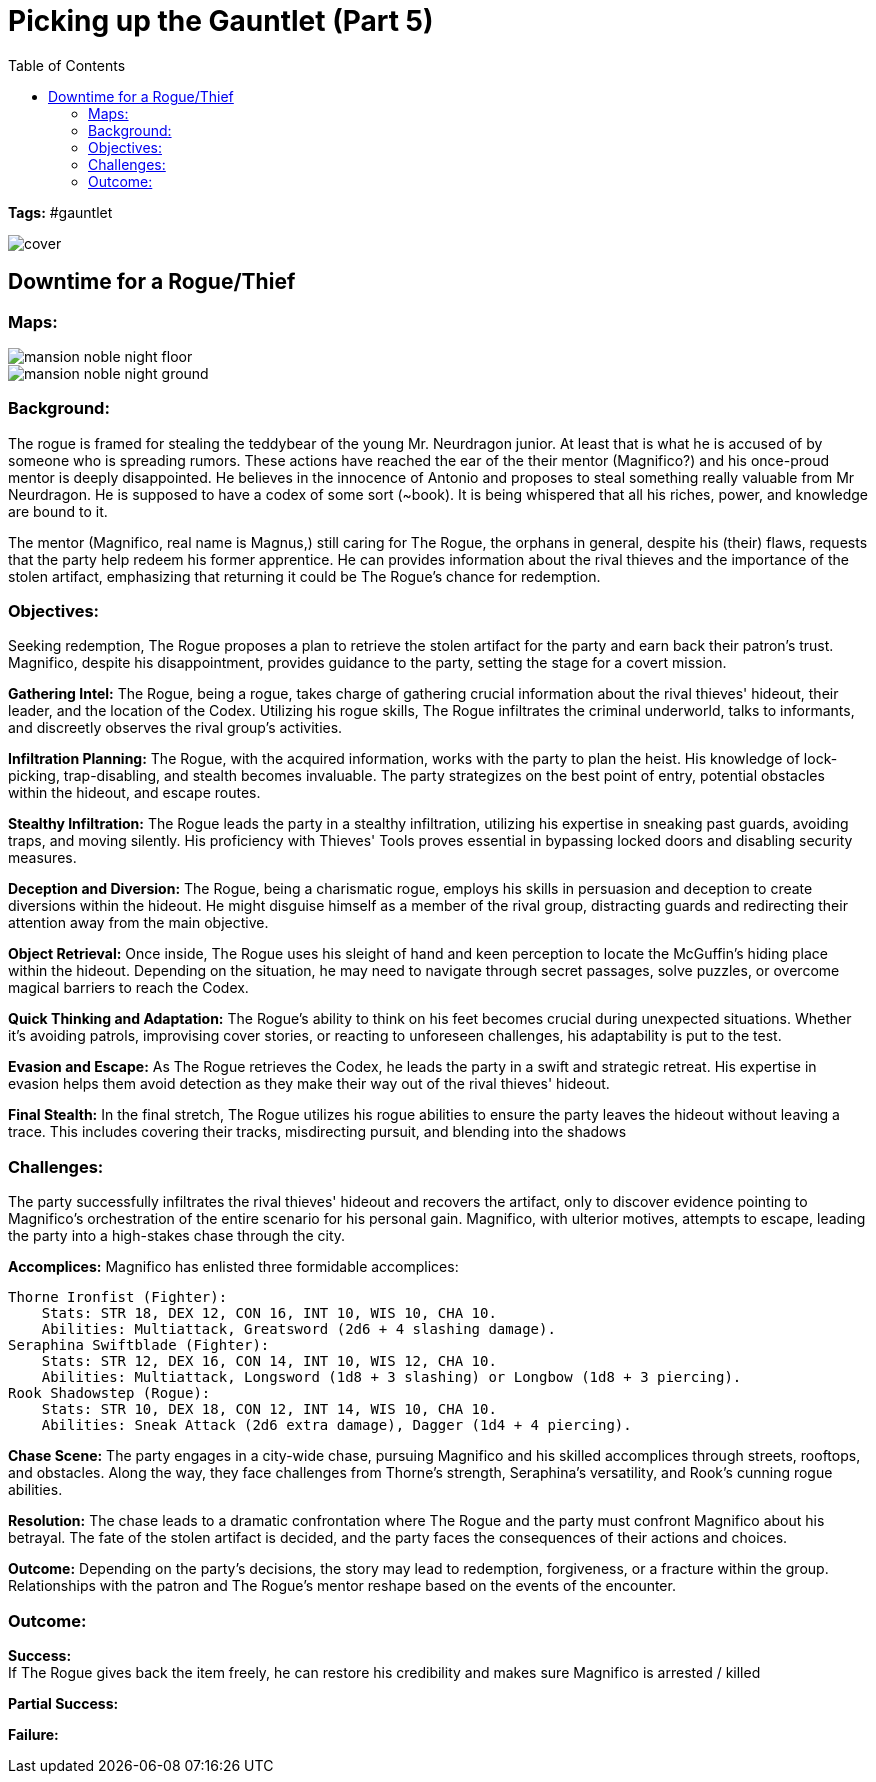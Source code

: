 ifndef::rootdir[]
:rootdir: ../..
endif::[]
ifndef::homedir[]
:homedir: .
endif::[]

= Picking up the Gauntlet (Part 5)
:toc:

*Tags:* #gauntlet

image::{homedir}/assets/images/cover.jpg[]

== Downtime for a Rogue/Thief

=== Maps:

image::{rootdir}/assets/maps/mansion_noble_night_floor.JPG[]

image::{rootdir}/assets/maps/mansion_noble_night_ground.JPG[]

=== Background:
The rogue is framed for stealing the teddybear of the young Mr. Neurdragon junior. At least that is what he is accused of by someone who is spreading rumors. These actions have reached the ear of the their mentor (Magnifico?) and his once-proud mentor is deeply disappointed. He believes in the innocence of Antonio and proposes to steal something really valuable from Mr Neurdragon. He is supposed to have a codex of some sort (~book). It is being whispered that all his riches, power, and knowledge are bound to it.

The mentor (Magnifico, real name is Magnus,) still caring for The Rogue, the orphans in general, despite his (their) flaws, requests that the party help redeem his former apprentice. He can provides information about the rival thieves and the importance of the stolen artifact, emphasizing that returning it could be The Rogue's chance for redemption.

=== Objectives:
Seeking redemption, The Rogue proposes a plan to retrieve the stolen artifact for the party and earn back their patron's trust.
Magnifico, despite his disappointment, provides guidance to the party, setting the stage for a covert mission.

*Gathering Intel:*
The Rogue, being a rogue, takes charge of gathering crucial information about the rival thieves' hideout, their leader, and the location of the Codex.
Utilizing his rogue skills, The Rogue infiltrates the criminal underworld, talks to informants, and discreetly observes the rival group's activities.

*Infiltration Planning:*
The Rogue, with the acquired information, works with the party to plan the heist. His knowledge of lock-picking, trap-disabling, and stealth becomes invaluable.
The party strategizes on the best point of entry, potential obstacles within the hideout, and escape routes.

*Stealthy Infiltration:*
The Rogue leads the party in a stealthy infiltration, utilizing his expertise in sneaking past guards, avoiding traps, and moving silently.
His proficiency with Thieves' Tools proves essential in bypassing locked doors and disabling security measures.

*Deception and Diversion:*
The Rogue, being a charismatic rogue, employs his skills in persuasion and deception to create diversions within the hideout.
He might disguise himself as a member of the rival group, distracting guards and redirecting their attention away from the main objective.

*Object Retrieval:*
Once inside, The Rogue uses his sleight of hand and keen perception to locate the McGuffin's hiding place within the hideout.
Depending on the situation, he may need to navigate through secret passages, solve puzzles, or overcome magical barriers to reach the Codex.

*Quick Thinking and Adaptation:*
The Rogue's ability to think on his feet becomes crucial during unexpected situations. Whether it's avoiding patrols, improvising cover stories, or reacting to unforeseen challenges, his adaptability is put to the test.

*Evasion and Escape:*
As The Rogue retrieves the Codex, he leads the party in a swift and strategic retreat. His expertise in evasion helps them avoid detection as they make their way out of the rival thieves' hideout.

*Final Stealth:*
In the final stretch, The Rogue utilizes his rogue abilities to ensure the party leaves the hideout without leaving a trace. This includes covering their tracks, misdirecting pursuit, and blending into the shadows

=== Challenges:
The party successfully infiltrates the rival thieves' hideout and recovers the artifact, only to discover evidence pointing to Magnifico's orchestration of the entire scenario for his personal gain. Magnifico, with ulterior motives, attempts to escape, leading the party into a high-stakes chase through the city.

*Accomplices:*
Magnifico has enlisted three formidable accomplices:

    Thorne Ironfist (Fighter):
        Stats: STR 18, DEX 12, CON 16, INT 10, WIS 10, CHA 10.
        Abilities: Multiattack, Greatsword (2d6 + 4 slashing damage).
    Seraphina Swiftblade (Fighter):
        Stats: STR 12, DEX 16, CON 14, INT 10, WIS 12, CHA 10.
        Abilities: Multiattack, Longsword (1d8 + 3 slashing) or Longbow (1d8 + 3 piercing).
    Rook Shadowstep (Rogue):
        Stats: STR 10, DEX 18, CON 12, INT 14, WIS 10, CHA 10.
        Abilities: Sneak Attack (2d6 extra damage), Dagger (1d4 + 4 piercing).

*Chase Scene:*
The party engages in a city-wide chase, pursuing Magnifico and his skilled accomplices through streets, rooftops, and obstacles.
Along the way, they face challenges from Thorne's strength, Seraphina's versatility, and Rook's cunning rogue abilities.

*Resolution:*
The chase leads to a dramatic confrontation where The Rogue and the party must confront Magnifico about his betrayal.
The fate of the stolen artifact is decided, and the party faces the consequences of their actions and choices.

*Outcome:*
Depending on the party's decisions, the story may lead to redemption, forgiveness, or a fracture within the group.
Relationships with the patron and The Rogue's mentor reshape based on the events of the encounter.

=== Outcome:

*Success:* +
If The Rogue gives back the item freely, he can restore his credibility and makes sure Magnifico is arrested / killed 

*Partial Success:* +

*Failure:* +


